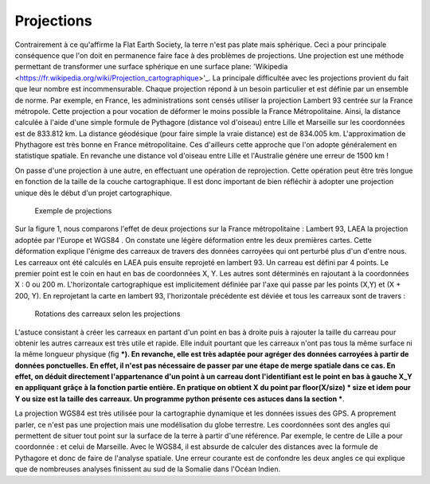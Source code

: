 Projections
==============

Contrairement à ce qu'affirme la Flat Earth Society, la terre n'est pas plate mais sphérique. Ceci a pour principale conséquence que l'on doit en permanence faire face à des problèmes de projections. Une projection est une méthode permettant de transformer une surface sphérique en une surface plane: 'Wikipedia <https://fr.wikipedia.org/wiki/Projection_cartographique>'_. La principale difficultée avec les projections provient du fait que leur nombre est incommensurable. Chaque projection répond à un besoin particulier et est définie par un ensemble de norme. Par exemple, en France, les administrations sont censés utiliser la projection Lambert 93 centrée sur la France métropole. Cette projection a pour vocation de déformer le moins possible la France Métropolitaine. Ainsi, la distance calculée à l'aide d'une simple formule de Pythagore (distance vol d'oiseau) entre Lille et Marseille sur les coordonnées est de 833.812 km. La distance géodésique (pour faire simple la vraie distance) est de 834.005 km. L'approximation de Phythagore est très bonne en France métropolitaine. Ces d'ailleurs cette approche que l'on adopte généralement en statistique spatiale. En revanche une distance vol d'oiseau entre Lille et l'Australie génére une erreur de 1500 km !

 

On passe d'une projection à une autre, en effectuant une opération de reprojection. Cette opération peut être très longue en fonction de la taille de la couche cartographique. Il est donc important de bien réfléchir à adopter une projection unique dès le début d'un projet cartographique.

.. figure:: _static/projection_carte.png
   :width: 300
   
   Exemple de projections
   

Sur la figure 1, nous comparons l'effet de deux projections sur la France métropolitaine : Lambert 93, LAEA la projection adoptée par l'Europe et WGS84 . On constate une légère déformation entre les deux premières cartes. Cette déformation explique l'énigme des carreaux de travers des données carroyées qui ont perturbé plus d'un d'entre nous. Les carreaux ont été calculés en LAEA puis ensuite reprojeté en lambert 93. Un carreau est défini par 4 points. Le premier point est le coin en haut en bas de coordonnées X, Y. Les autres sont déterminés en rajoutant à la coordonnées X : 0 ou 200 m. L'horizontale cartographique est implicitement définiée par l'axe qui passe par les points (X,Y) et (X + 200, Y). En reprojetant la carte en lambert 93, l'horizontale précédente est déviée et tous les carreaux sont de travers :


.. figure:: _static/carreaux_projection.png
   :width: 300
   
   Rotations des carreaux selon les projections


L'astuce consistant à créer les carreaux en partant d'un point en bas à droite puis à rajouter la taille du carreau pour obtenir les autres carreaux est très utile et rapide.  Elle induit pourtant que les carreaux n'ont pas tous la même surface ni la même longueur physique (fig ***). En revanche, elle est très adaptée pour agréger des données carroyées à partir de données ponctuelles. En effet, il n'est pas nécessaire de passer par une étape de merge spatiale dans ce cas. En effet, on déduit directement l'appartenance d'un point à  un carreau dont l'identifiant est le point en bas à gauche X_Y en appliquant grâçe à la fonction partie entière. En pratique on obtient X du point par floor(X/size) * size et idem pour Y ou size est la taille des carreaux. Un programme python présente ces astuces dans la section ***.    


La projection WGS84 est très utilisée pour la cartographie dynamique et les données issues des GPS. A proprement parler, ce n'est pas une projection mais une modélisation du globe terrestre. Les coordonnées sont des angles qui permettent de situer tout point sur la surface de la terre à partir d'une référence. Par exemple, le centre de Lille a pour coordonnée : et celui de Marseille. Avec le WGS84, il est absurde de calculer des distances avec la formule de Pythagore et donc de faire de l'analyse spatiale. Une erreur courante est de confondre les deux angles ce qui explique que de nombreuses analyses finissent au sud de la Somalie dans l'Océan Indien.
